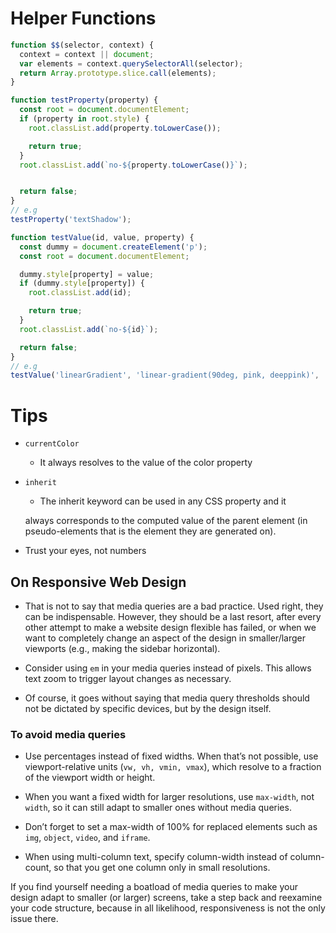 * Helper Functions
#+BEGIN_SRC js
  function $$(selector, context) {
    context = context || document;
    var elements = context.querySelectorAll(selector);
    return Array.prototype.slice.call(elements);
  }
#+END_SRC

#+BEGIN_SRC js
  function testProperty(property) {
    const root = document.documentElement;
    if (property in root.style) {
      root.classList.add(property.toLowerCase());

      return true;
    }
    root.classList.add(`no-${property.toLowerCase()}`);


    return false;
  }
  // e.g 
  testProperty('textShadow');
#+END_SRC

#+BEGIN_SRC js
  function testValue(id, value, property) {
    const dummy = document.createElement('p');
    const root = document.documentElement;

    dummy.style[property] = value;
    if (dummy.style[property]) {
      root.classList.add(id);

      return true;
    }
    root.classList.add(`no-${id}`);

    return false;
  }
  // e.g
  testValue('linearGradient', 'linear-gradient(90deg, pink, deeppink)', 'backgroundImage');
#+END_SRC

* Tips
- =currentColor=
  + It always resolves to the value of the color property
- =inherit= 
  + The inherit keyword can be used in any CSS property and it
  always corresponds to the computed value of the parent element (in
  pseudo-elements that is the element they are generated on). 

- Trust your eyes, not numbers

** On Responsive Web Design
- That is not to say that media queries are a bad practice. Used right,
  they can be indispensable. However, they should be a last resort, after
  every other attempt to make a website design flexible has failed, or when
  we want to completely change an aspect of the design in smaller/larger
  viewports (e.g., making the sidebar horizontal). 

- Consider using =em= in your media queries instead of pixels. This
  allows text zoom to trigger layout changes as necessary.

- Of course, it goes without saying that media query thresholds
  should not be dictated by specific devices, but by the design itself.

*** To avoid media queries
- Use percentages instead of fixed widths. When that’s not possible, use
  viewport-relative units (=vw, vh, vmin, vmax=), which resolve to a fraction of
  the viewport width or height.

- When you want a fixed width for larger resolutions, use =max-width=, not
 =width=, so it can still adapt to smaller ones without media queries.

- Don’t forget to set a max-width of 100% for replaced elements such as
 =img=, =object=, =video=, and =iframe=.

- When using multi-column text, specify column-width instead of
  column-count, so that you get one column only in small resolutions.

If you find yourself needing a boatload of media queries to make your
design adapt to smaller (or larger) screens, take a step back and reexamine
your code structure, because in all likelihood, responsiveness is not the only
issue there.

** 
